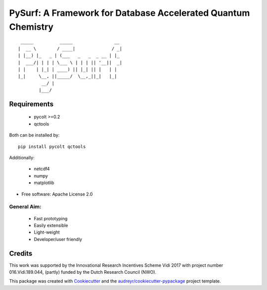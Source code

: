 ==============================================================
PySurf: A Framework for Database Accelerated Quantum Chemistry
==============================================================

::

     _____          _____                __ 
    |  __ \        / ____|              / _|
    | |__) |_   _ | (___   _   _  _ __ | |_ 
    |  ___/| | | | \___ \ | | | || '__||  _|
    | |    | |_| | ____) || |_| || |   | |  
    |_|     \__, ||_____/  \__,_||_|   |_|  
             __/ |                          
            |___/                           



Requirements
------------

    - pycolt >=0.2
    - qctools

Both can be installed by:

::

    pip install pycolt qctools

Additionally:

    - netcdf4
    - numpy
    - matplotlib



* Free software: Apache License 2.0

General Aim:
____________

    - Fast prototyping
    - Easily extensible
    - Light-weight 
    - Developer/user friendly


Credits
-------

This work was supported by the Innovational Research Incentives Scheme Vidi 2017 with project number 016.Vidi.189.044, (partly) funded by the Dutch Research Council (NWO).

This package was created with Cookiecutter_ and the `audreyr/cookiecutter-pypackage`_ project template.

.. _Cookiecutter: https://github.com/audreyr/cookiecutter
.. _`audreyr/cookiecutter-pypackage`: https://github.com/audreyr/cookiecutter-pypackage
